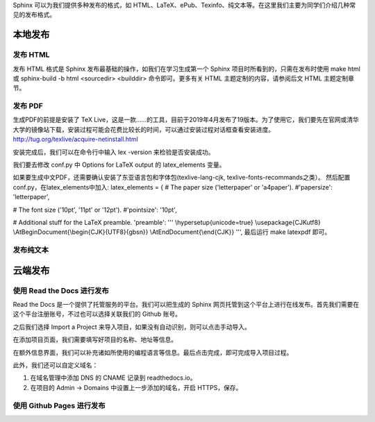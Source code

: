 Sphinx 可以为我们提供多种发布的格式，如 HTML、LaTeX、ePub、Texinfo、纯文本等。在这里我们主要为同学们介绍几种常见的发布格式。

本地发布
========

发布 HTML
------------
发布 HTML 格式是 Sphinx 发布最基础的操作，如我们在学习生成第一个 Sphinx 项目时所看到的，只需在发布时使用 make html 或 sphinx-build -b html <sourcedir> <builddir> 命令即可。更多有关 HTML 主题定制的内容，请参阅后文 HTML 主题定制章节。

.. image:: https://github.com/yangzy1202/Docs-as-Code/blob/master/tutorial-drafts/images/make-html.png

发布 PDF
------------

生成PDF的前提是安装了 TeX Live，这是一款……的工具，目前于2019年4月发布了19版本。为了使用它，我们要先在官网或清华大学的镜像站下载，安装过程可能会花费比较长的时间，可以通过安装过程对话框查看安装进度。
http://tug.org/texlive/acquire-netinstall.html

.. image:: https://github.com/yangzy1202/Docs-as-Code/blob/master/tutorial-drafts/images/texlive1.png

.. image:: https://github.com/yangzy1202/Docs-as-Code/blob/master/tutorial-drafts/images/texlive2.png

安装完成后，我们可以在命令行中输入 lex -version 来检验是否安装成功。

.. image:: https://github.com/yangzy1202/Docs-as-Code/blob/master/tutorial-drafts/images/texlive-version.png

我们要去修改 conf.py 中 Options for LaTeX output 的 latex_elements 变量。

如果要生成中文PDF，还需要确认安装了东亚语言包和字体包(texlive-lang-cjk, texlive-fonts-recommands之类）。
然后配置conf.py，在latex_elements中加入:
latex_elements = {
# The paper size ('letterpaper' or 'a4paper').
#'papersize': 'letterpaper',

# The font size ('10pt', '11pt' or '12pt').
#'pointsize': '10pt',

# Additional stuff for the LaTeX preamble.
'preamble': '''
\\hypersetup{unicode=true}
\\usepackage{CJKutf8}
\\AtBeginDocument{\\begin{CJK}{UTF8}{gbsn}}
\\AtEndDocument{\\end{CJK}}
''',
最后运行 make latexpdf 即可。

发布纯文本
------------

云端发布
========
使用 Read the Docs 进行发布
-----------------------------
Read the Docs 是一个提供了托管服务的平台。我们可以把生成的 Sphinx 网页托管到这个平台上进行在线发布。首先我们需要在这个平台注册账号，不过也可以选择关联我们的 Github 账号。

.. image:: https://github.com/yangzy1202/Docs-as-Code/blob/master/tutorial-drafts/images/rtd-register.png

之后我们选择 Import a Project 来导入项目，如果没有自动识别，则可以点击手动导入。

.. image:: https://github.com/yangzy1202/Docs-as-Code/blob/master/tutorial-drafts/images/rtd-set-project.png

在添加项目页面，我们需要填写好项目的名称、地址等信息。

.. image:: https://github.com/yangzy1202/Docs-as-Code/blob/master/tutorial-drafts/images/rtd-extra-info.png

在额外信息界面，我们可以补充诸如所使用的编程语言等信息。最后点击完成，即可完成导入项目过程。

此外，我们还可以自定义域名：

1. 在域名管理中添加 DNS 的 CNAME 记录到 readthedocs.io。
2. 在项目的 Admin -> Domains 中设置上一步添加的域名，开启 HTTPS，保存。

使用 Github Pages 进行发布
-----------------------------
